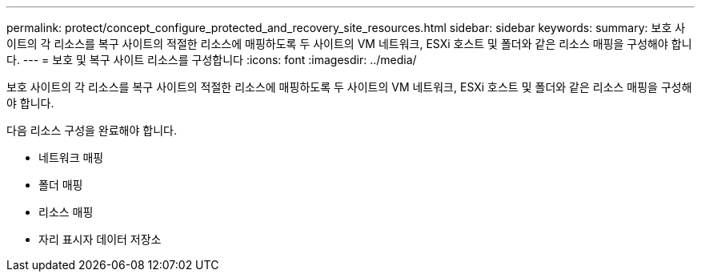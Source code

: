 ---
permalink: protect/concept_configure_protected_and_recovery_site_resources.html 
sidebar: sidebar 
keywords:  
summary: 보호 사이트의 각 리소스를 복구 사이트의 적절한 리소스에 매핑하도록 두 사이트의 VM 네트워크, ESXi 호스트 및 폴더와 같은 리소스 매핑을 구성해야 합니다. 
---
= 보호 및 복구 사이트 리소스를 구성합니다
:icons: font
:imagesdir: ../media/


[role="lead"]
보호 사이트의 각 리소스를 복구 사이트의 적절한 리소스에 매핑하도록 두 사이트의 VM 네트워크, ESXi 호스트 및 폴더와 같은 리소스 매핑을 구성해야 합니다.

다음 리소스 구성을 완료해야 합니다.

* 네트워크 매핑
* 폴더 매핑
* 리소스 매핑
* 자리 표시자 데이터 저장소

